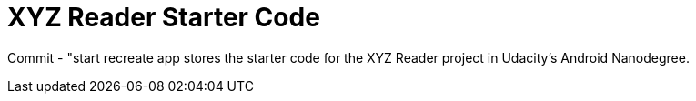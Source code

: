 = XYZ Reader Starter Code

Commit - "start recreate app stores the starter code for the XYZ Reader project in Udacity's Android Nanodegree.
